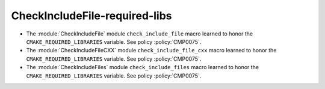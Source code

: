 CheckIncludeFile-required-libs
------------------------------

* The :module:`CheckIncludeFile` module ``check_include_file`` macro
  learned to honor the ``CMAKE_REQUIRED_LIBRARIES`` variable.
  See policy :policy:`CMP0075`.

* The :module:`CheckIncludeFileCXX` module ``check_include_file_cxx`` macro
  learned to honor the ``CMAKE_REQUIRED_LIBRARIES`` variable.
  See policy :policy:`CMP0075`.

* The :module:`CheckIncludeFiles` module ``check_include_files`` macro
  learned to honor the ``CMAKE_REQUIRED_LIBRARIES`` variable.
  See policy :policy:`CMP0075`.
